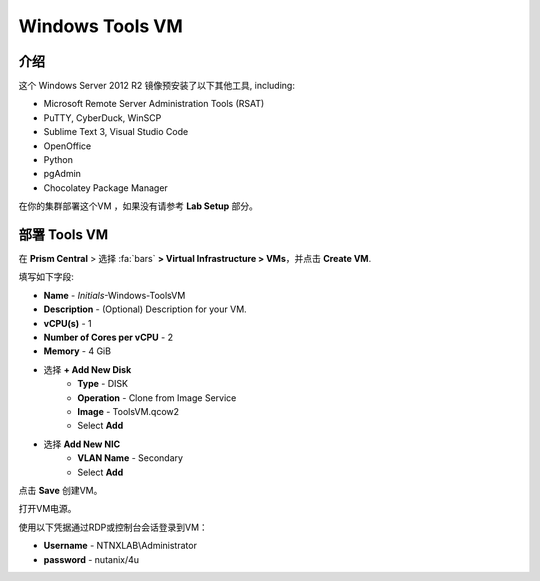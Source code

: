 .. _windows_tools_vm:

----------------
Windows Tools VM
----------------

介绍
+++++++++

这个 Windows Server 2012 R2 镜像预安装了以下其他工具, including:

- Microsoft Remote Server Administration Tools (RSAT)
- PuTTY, CyberDuck, WinSCP
- Sublime Text 3, Visual Studio Code
- OpenOffice
- Python
- pgAdmin
- Chocolatey Package Manager

在你的集群部署这个VM ，如果没有请参考 **Lab Setup** 部分。

.. raw:: html

  <strong><font color="red">仅部署一次虚拟机，不需要作为任何实验室完成工作的一部分进行清理。</font></strong>

部署 Tools VM
++++++++++++++++++

在 **Prism Central** > 选择 :fa:`bars` **> Virtual Infrastructure > VMs**，并点击 **Create VM**.

填写如下字段:

- **Name** - *Initials*-Windows-ToolsVM
- **Description** - (Optional) Description for your VM.
- **vCPU(s)** - 1
- **Number of Cores per vCPU** - 2
- **Memory** - 4 GiB

- 选择 **+ Add New Disk**
    - **Type** - DISK
    - **Operation** - Clone from Image Service
    - **Image** - ToolsVM.qcow2
    - Select **Add**

.. -------------------------------------------------------------------------------------
.. The Below as soon as 5.11 is GA and we want to run that version for our workshops!!!!

.. - **Boot Configuration**
 ..  - Leave the default selected **Legacy Boot**

   .. .. note::
   ..  At the following URL you can find the supported Operating Systems
   ..  http://my.nutanix.com/uefi_boot_support

.. -------------------------------------------------------------------------------------

- 选择 **Add New NIC**
    - **VLAN Name** - Secondary
    - Select **Add**

点击 **Save** 创建VM。

打开VM电源。

使用以下凭据通过RDP或控制台会话登录到VM：

- **Username** - NTNXLAB\\Administrator
- **password** - nutanix/4u
